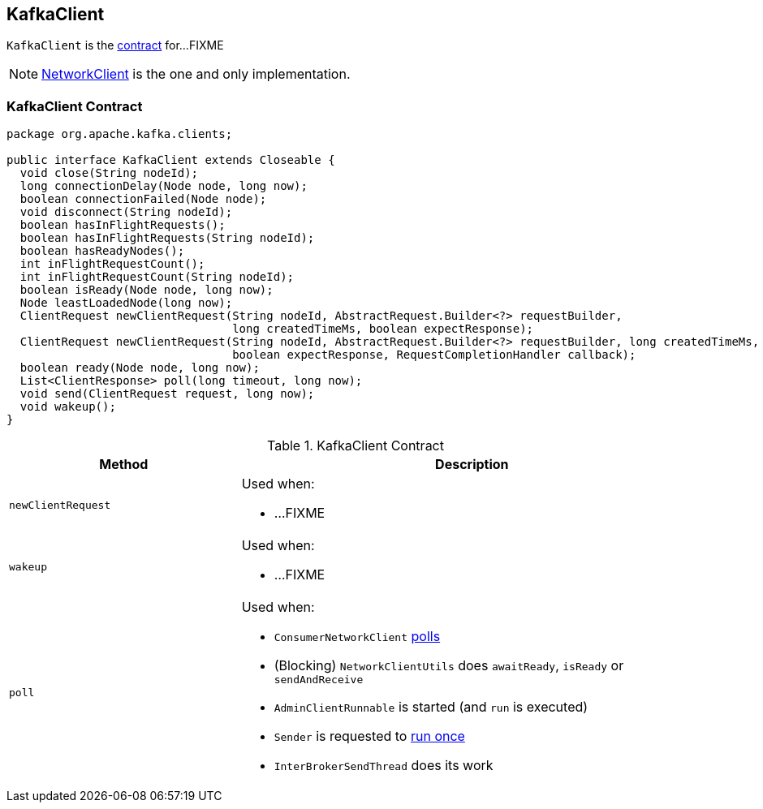 == [[KafkaClient]] KafkaClient

`KafkaClient` is the <<contract, contract>> for...FIXME

NOTE: link:kafka-NetworkClient.adoc[NetworkClient] is the one and only implementation.

=== [[contract]] KafkaClient Contract

[source, java]
----
package org.apache.kafka.clients;

public interface KafkaClient extends Closeable {
  void close(String nodeId);
  long connectionDelay(Node node, long now);
  boolean connectionFailed(Node node);
  void disconnect(String nodeId);
  boolean hasInFlightRequests();
  boolean hasInFlightRequests(String nodeId);
  boolean hasReadyNodes();
  int inFlightRequestCount();
  int inFlightRequestCount(String nodeId);
  boolean isReady(Node node, long now);
  Node leastLoadedNode(long now);
  ClientRequest newClientRequest(String nodeId, AbstractRequest.Builder<?> requestBuilder,
                                 long createdTimeMs, boolean expectResponse);
  ClientRequest newClientRequest(String nodeId, AbstractRequest.Builder<?> requestBuilder, long createdTimeMs,
                                 boolean expectResponse, RequestCompletionHandler callback);
  boolean ready(Node node, long now);
  List<ClientResponse> poll(long timeout, long now);
  void send(ClientRequest request, long now);
  void wakeup();
}
----

.KafkaClient Contract
[cols="1,2",options="header",width="100%"]
|===
| Method
| Description

| [[newClientRequest]] `newClientRequest`
a|

Used when:

* ...FIXME

| [[wakeup]] `wakeup`
a|

Used when:

* ...FIXME

| [[poll]] `poll`
a| Used when:

* `ConsumerNetworkClient` link:kafka-ConsumerNetworkClient.adoc#poll[polls]
* (Blocking) `NetworkClientUtils` does `awaitReady`, `isReady` or `sendAndReceive`
* `AdminClientRunnable` is started (and `run` is executed)
* `Sender` is requested to link:kafka-Sender.adoc#run-millis[run once]
* `InterBrokerSendThread` does its work
|===
